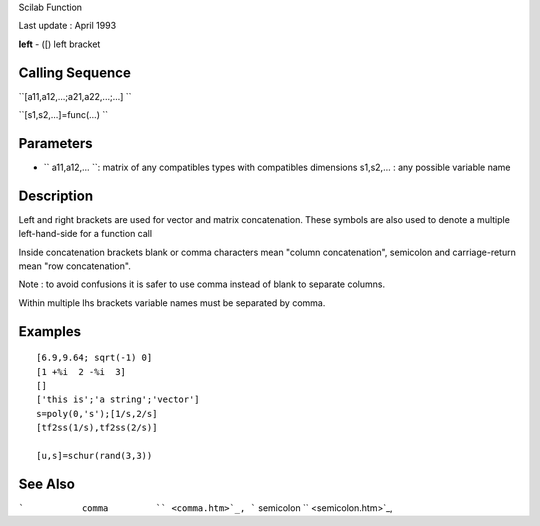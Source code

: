 Scilab Function

Last update : April 1993

**left** - ([) left bracket

Calling Sequence
~~~~~~~~~~~~~~~~

``[a11,a12,...;a21,a22,...;...]  ``

``[s1,s2,...]=func(...)  ``

Parameters
~~~~~~~~~~

-  ``           a11,a12,...           ``: matrix of any compatibles
   types with compatibles dimensions s1,s2,... : any possible variable
   name

Description
~~~~~~~~~~~

Left and right brackets are used for vector and matrix concatenation.
These symbols are also used to denote a multiple left-hand-side for a
function call

Inside concatenation brackets blank or comma characters mean "column
concatenation", semicolon and carriage-return mean "row concatenation".

Note : to avoid confusions it is safer to use comma instead of blank to
separate columns.

Within multiple lhs brackets variable names must be separated by comma.

Examples
~~~~~~~~

::


    [6.9,9.64; sqrt(-1) 0]
    [1 +%i  2 -%i  3]
    []
    ['this is';'a string';'vector']
    s=poly(0,'s');[1/s,2/s]
    [tf2ss(1/s),tf2ss(2/s)]

    [u,s]=schur(rand(3,3))
     
      

See Also
~~~~~~~~

```           comma         `` <comma.htm>`_,
```           semicolon         `` <semicolon.htm>`_,
